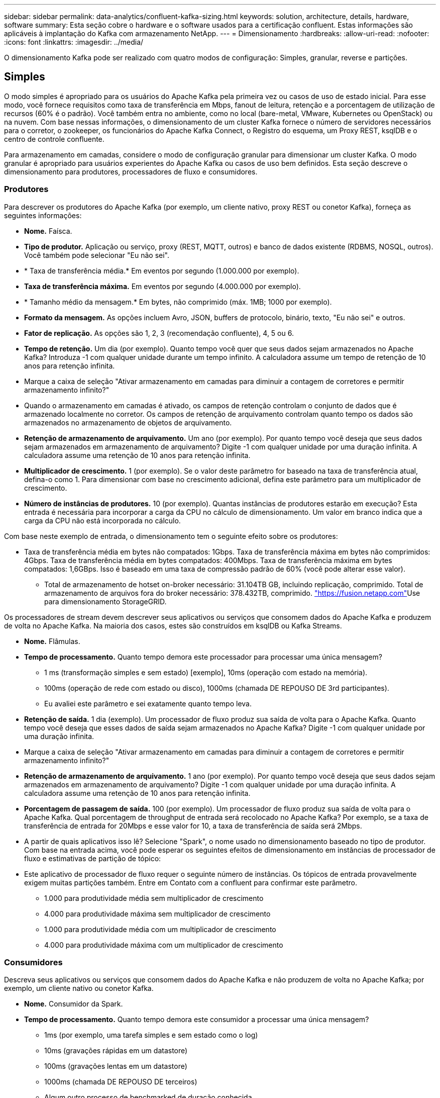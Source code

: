 ---
sidebar: sidebar 
permalink: data-analytics/confluent-kafka-sizing.html 
keywords: solution, architecture, details, hardware, software 
summary: Esta seção cobre o hardware e o software usados para a certificação confluent. Estas informações são aplicáveis à implantação do Kafka com armazenamento NetApp. 
---
= Dimensionamento
:hardbreaks:
:allow-uri-read: 
:nofooter: 
:icons: font
:linkattrs: 
:imagesdir: ../media/


[role="lead"]
O dimensionamento Kafka pode ser realizado com quatro modos de configuração: Simples, granular, reverse e partições.



== Simples

O modo simples é apropriado para os usuários do Apache Kafka pela primeira vez ou casos de uso de estado inicial. Para esse modo, você fornece requisitos como taxa de transferência em Mbps, fanout de leitura, retenção e a porcentagem de utilização de recursos (60% é o padrão). Você também entra no ambiente, como no local (bare-metal, VMware, Kubernetes ou OpenStack) ou na nuvem. Com base nessas informações, o dimensionamento de um cluster Kafka fornece o número de servidores necessários para o corretor, o zookeeper, os funcionários do Apache Kafka Connect, o Registro do esquema, um Proxy REST, ksqlDB e o centro de controle confluente.

Para armazenamento em camadas, considere o modo de configuração granular para dimensionar um cluster Kafka. O modo granular é apropriado para usuários experientes do Apache Kafka ou casos de uso bem definidos. Esta seção descreve o dimensionamento para produtores, processadores de fluxo e consumidores.



=== Produtores

Para descrever os produtores do Apache Kafka (por exemplo, um cliente nativo, proxy REST ou conetor Kafka), forneça as seguintes informações:

* *Nome.* Faísca.
* *Tipo de produtor.* Aplicação ou serviço, proxy (REST, MQTT, outros) e banco de dados existente (RDBMS, NOSQL, outros). Você também pode selecionar "Eu não sei".
* * Taxa de transferência média.* Em eventos por segundo (1.000.000 por exemplo).
* *Taxa de transferência máxima.* Em eventos por segundo (4.000.000 por exemplo).
* * Tamanho médio da mensagem.* Em bytes, não comprimido (máx. 1MB; 1000 por exemplo).
* *Formato da mensagem.* As opções incluem Avro, JSON, buffers de protocolo, binário, texto, "Eu não sei" e outros.
* *Fator de replicação.* As opções são 1, 2, 3 (recomendação confluente), 4, 5 ou 6.
* *Tempo de retenção.* Um dia (por exemplo). Quanto tempo você quer que seus dados sejam armazenados no Apache Kafka? Introduza -1 com qualquer unidade durante um tempo infinito. A calculadora assume um tempo de retenção de 10 anos para retenção infinita.
* Marque a caixa de seleção "Ativar armazenamento em camadas para diminuir a contagem de corretores e permitir armazenamento infinito?"
* Quando o armazenamento em camadas é ativado, os campos de retenção controlam o conjunto de dados que é armazenado localmente no corretor. Os campos de retenção de arquivamento controlam quanto tempo os dados são armazenados no armazenamento de objetos de arquivamento.
* *Retenção de armazenamento de arquivamento.* Um ano (por exemplo). Por quanto tempo você deseja que seus dados sejam armazenados em armazenamento de arquivamento? Digite -1 com qualquer unidade por uma duração infinita. A calculadora assume uma retenção de 10 anos para retenção infinita.
* *Multiplicador de crescimento.* 1 (por exemplo). Se o valor deste parâmetro for baseado na taxa de transferência atual, defina-o como 1. Para dimensionar com base no crescimento adicional, defina este parâmetro para um multiplicador de crescimento.
* *Número de instâncias de produtores.* 10 (por exemplo). Quantas instâncias de produtores estarão em execução? Esta entrada é necessária para incorporar a carga da CPU no cálculo de dimensionamento. Um valor em branco indica que a carga da CPU não está incorporada no cálculo.


Com base neste exemplo de entrada, o dimensionamento tem o seguinte efeito sobre os produtores:

* Taxa de transferência média em bytes não compatados: 1Gbps. Taxa de transferência máxima em bytes não comprimidos: 4Gbps. Taxa de transferência média em bytes compatados: 400Mbps. Taxa de transferência máxima em bytes compatados: 1,6GBps. Isso é baseado em uma taxa de compressão padrão de 60% (você pode alterar esse valor).
+
** Total de armazenamento de hotset on-broker necessário: 31.104TB GB, incluindo replicação, comprimido. Total de armazenamento de arquivos fora do broker necessário: 378.432TB, comprimido. link:https://fusion.netapp.com["https://fusion.netapp.com"^]Use para dimensionamento StorageGRID.




Os processadores de stream devem descrever seus aplicativos ou serviços que consomem dados do Apache Kafka e produzem de volta no Apache Kafka. Na maioria dos casos, estes são construídos em ksqlDB ou Kafka Streams.

* *Nome.* Flâmulas.
* *Tempo de processamento.* Quanto tempo demora este processador para processar uma única mensagem?
+
** 1 ms (transformação simples e sem estado) [exemplo], 10ms (operação com estado na memória).
** 100ms (operação de rede com estado ou disco), 1000ms (chamada DE REPOUSO DE 3rd participantes).
** Eu avaliei este parâmetro e sei exatamente quanto tempo leva.


* *Retenção de saída.* 1 dia (exemplo). Um processador de fluxo produz sua saída de volta para o Apache Kafka. Quanto tempo você deseja que esses dados de saída sejam armazenados no Apache Kafka? Digite -1 com qualquer unidade por uma duração infinita.
* Marque a caixa de seleção "Ativar armazenamento em camadas para diminuir a contagem de corretores e permitir armazenamento infinito?"
* *Retenção de armazenamento de arquivamento.* 1 ano (por exemplo). Por quanto tempo você deseja que seus dados sejam armazenados em armazenamento de arquivamento? Digite -1 com qualquer unidade por uma duração infinita. A calculadora assume uma retenção de 10 anos para retenção infinita.
* *Porcentagem de passagem de saída.* 100 (por exemplo). Um processador de fluxo produz sua saída de volta para o Apache Kafka. Qual porcentagem de throughput de entrada será recolocado no Apache Kafka? Por exemplo, se a taxa de transferência de entrada for 20Mbps e esse valor for 10, a taxa de transferência de saída será 2Mbps.
* A partir de quais aplicativos isso lê? Selecione "Spark", o nome usado no dimensionamento baseado no tipo de produtor. Com base na entrada acima, você pode esperar os seguintes efeitos de dimensionamento em instâncias de processador de fluxo e estimativas de partição de tópico:
* Este aplicativo de processador de fluxo requer o seguinte número de instâncias. Os tópicos de entrada provavelmente exigem muitas partições também. Entre em Contato com a confluent para confirmar este parâmetro.
+
** 1.000 para produtividade média sem multiplicador de crescimento
** 4.000 para produtividade máxima sem multiplicador de crescimento
** 1.000 para produtividade média com um multiplicador de crescimento
** 4.000 para produtividade máxima com um multiplicador de crescimento






=== Consumidores

Descreva seus aplicativos ou serviços que consomem dados do Apache Kafka e não produzem de volta no Apache Kafka; por exemplo, um cliente nativo ou conetor Kafka.

* *Nome.* Consumidor da Spark.
* *Tempo de processamento.* Quanto tempo demora este consumidor a processar uma única mensagem?
+
** 1ms (por exemplo, uma tarefa simples e sem estado como o log)
** 10ms (gravações rápidas em um datastore)
** 100ms (gravações lentas em um datastore)
** 1000ms (chamada DE REPOUSO DE terceiros)
** Algum outro processo de benchmarked de duração conhecida.


* *Tipo de consumidor.* Aplicação, proxy ou dissipador de dados em um datastore existente (RDBMS, NoSQL, outro).
* A partir de quais aplicativos isso lê? Conete este parâmetro com o produtor e o dimensionamento do fluxo determinado anteriormente.


Com base na entrada acima, você deve determinar o dimensionamento de instâncias de consumidor e estimativas de partição de tópico. Um aplicativo de consumidor requer o seguinte número de instâncias.

* 2.000 para rendimento médio, sem multiplicador de crescimento
* 8.000 para produtividade máxima, nenhum multiplicador de crescimento
* 2.000 para produtividade média, incluindo multiplicador de crescimento
* 8.000 para produtividade máxima, incluindo multiplicador de crescimento


Os tópicos de entrada provavelmente precisam desse número de partições também. Entre em Contato com a confluent para confirmar.

Além dos requisitos para produtores, processadores de fluxo e consumidores, você deve fornecer os seguintes requisitos adicionais:

* *Tempo de reconstrução.* Por exemplo, 4 horas. Se um host de corretor Apache Kafka falhar, seus dados serão perdidos e um novo host será provisionado para substituir o host com falha, com que rapidez esse novo host deve se reconstruir? Deixar este parâmetro em branco se o valor for desconhecido.
* *Alvo de utilização de recursos (porcentagem).* Por exemplo, 60. Como você quer que seus hosts sejam utilizados durante o throughput médio? A Confluent recomenda 60% de utilização, a menos que você esteja usando clusters de auto-equilíbrio confluentes, caso em que a utilização pode ser maior.




=== Descreva seu ambiente

* *Em que ambiente seu cluster estará sendo executado?* Amazon Web Services, Microsoft Azure, plataforma de nuvem do Google, bare-metal no local, VMware no local, OpenStack no local ou Kubernates no local?
* *Detalhes do anfitrião.* Número de núcleos: 48 (por exemplo), tipo de placa de rede (10GbE, 40GbE, 16GbE, 1GbE ou outro tipo).
* *Volumes de armazenamento.* Host: 12 (por exemplo). Quantos discos rígidos ou SSDs são suportados por host? A Confluent recomenda 12 discos rígidos por host.
* *Capacidade de armazenamento/volume (em GB).* 1000 (por exemplo). Quanto armazenamento um único volume pode armazenar em gigabytes? A Confluent recomenda 1TB discos.
* *Configuração de armazenamento.* Como os volumes de armazenamento são configurados? Confluent recomenda RAID10 para tirar proveito de todos os recursos confluentes. Também são suportados JBOD, SAN, RAID 1, RAID 0, RAID 5 e outros tipos.
* * Taxa de transferência de volume único (Mbps).* 125 (por exemplo). Quão rápido um único volume de armazenamento pode ler ou escrever em megabytes por segundo? A Confluent recomenda discos rígidos padrão, que geralmente têm taxa de transferência de 125MBps Gbps.
* *Capacidade de memória (GB).* 64 (por exemplo).


Depois de determinar suas variáveis ambientais, selecione tamanho meu Cluster. Com base nos parâmetros de exemplo indicados acima, determinamos o seguinte dimensionamento para Kafka confluente:

* *Apache Kafka.* Contagem de corretores: 22. Seu cluster está vinculado ao storage. Considere ativar o armazenamento em camadas para diminuir a contagem de host e permitir um armazenamento infinito.
* *Zookeeper Apache.* Contagem: 5; Apache Kafka Connect Workers: Count: 2; Schema Registry: Count: 2; REST Proxy: Count: 2; ksqlDB: Count: 2; Confluent Control Center: Count: 1.


Use o modo reverso para equipes de plataforma sem um caso de uso em mente. Use o modo partições para calcular quantas partições um único tópico requer. Consulte https://eventsizer.io[] para dimensionamento com base nos modos reverso e partições.
